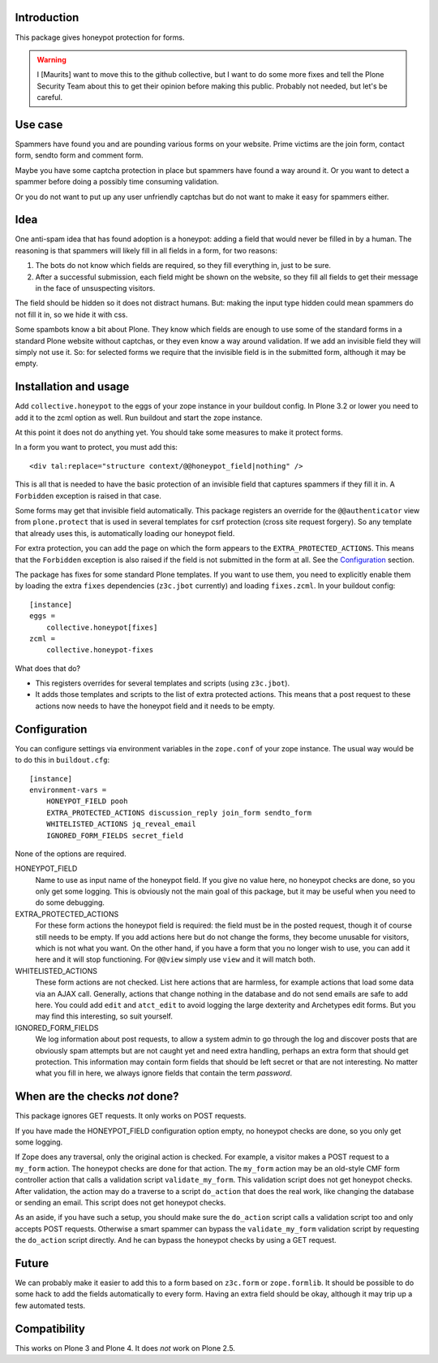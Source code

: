 Introduction
============

This package gives honeypot protection for forms.

.. warning:: I [Maurits] want to move this to the github collective,
   but I want to do some more fixes and tell the Plone Security Team
   about this to get their opinion before making this public.
   Probably not needed, but let's be careful.


Use case
========

Spammers have found you and are pounding various forms on your
website.  Prime victims are the join form, contact form, sendto form
and comment form.

Maybe you have some captcha protection in place but spammers have
found a way around it.  Or you want to detect a spammer before doing a
possibly time consuming validation.

Or you do not want to put up any user unfriendly captchas but do not
want to make it easy for spammers either.


Idea
====

One anti-spam idea that has found adoption is a honeypot: adding a
field that would never be filled in by a human.  The reasoning is that
spammers will likely fill in all fields in a form, for two reasons:

1. The bots do not know which fields are required, so they
   fill everything in, just to be sure.

2. After a successful submission, each field might be shown on the
   website, so they fill all fields to get their message in the face
   of unsuspecting visitors.

The field should be hidden so it does not distract humans.  But:
making the input type hidden could mean spammers do not fill it in, so
we hide it with css.

Some spambots know a bit about Plone.  They know which fields are
enough to use some of the standard forms in a standard Plone website
without captchas, or they even know a way around validation.  If we
add an invisible field they will simply not use it.  So: for selected
forms we require that the invisible field is in the submitted form,
although it may be empty.


Installation and usage
======================

Add ``collective.honeypot`` to the eggs of your zope instance in your
buildout config.  In Plone 3.2 or lower you need to add it to the zcml
option as well.  Run buildout and start the zope instance.

At this point it does not do anything yet.  You should take some
measures to make it protect forms.

In a form you want to protect, you must add this::

  <div tal:replace="structure context/@@honeypot_field|nothing" />

This is all that is needed to have the basic protection of an
invisible field that captures spammers if they fill it in.  A
``Forbidden`` exception is raised in that case.

Some forms may get that invisible field automatically.  This package
registers an override for the ``@@authenticator`` view from
``plone.protect`` that is used in several templates for csrf
protection (cross site request forgery).  So any template that already
uses this, is automatically loading our honeypot field.

For extra protection, you can add the page on which the form appears
to the ``EXTRA_PROTECTED_ACTIONS``.  This means that the ``Forbidden``
exception is also raised if the field is not submitted in the form at
all.  See the Configuration_ section.

The package has fixes for some standard Plone templates.  If you want
to use them, you need to explicitly enable them by loading the extra
``fixes`` dependencies (``z3c.jbot`` currently) and loading
``fixes.zcml``.  In your buildout config::

  [instance]
  eggs =
      collective.honeypot[fixes]
  zcml =
      collective.honeypot-fixes

What does that do?

- This registers overrides for several templates and scripts (using
  ``z3c.jbot``).

- It adds those templates and scripts to the list of extra protected
  actions.  This means that a post request to these actions now needs
  to have the honeypot field and it needs to be empty.


Configuration
=============

You can configure settings via environment variables in the
``zope.conf`` of your zope instance.  The usual way would be to do
this in ``buildout.cfg``::

  [instance]
  environment-vars =
      HONEYPOT_FIELD pooh
      EXTRA_PROTECTED_ACTIONS discussion_reply join_form sendto_form
      WHITELISTED_ACTIONS jq_reveal_email
      IGNORED_FORM_FIELDS secret_field

None of the options are required.

HONEYPOT_FIELD
    Name to use as input name of the honeypot field.  If you give no
    value here, no honeypot checks are done, so you only get some
    logging.  This is obviously not the main goal of this package, but
    it may be useful when you need to do some debugging.

EXTRA_PROTECTED_ACTIONS
    For these form actions the honeypot field is required: the field
    must be in the posted request, though it of course still needs to
    be empty.  If you add actions here but do not change the forms,
    they become unusable for visitors, which is not what you want.  On
    the other hand, if you have a form that you no longer wish to use,
    you can add it here and it will stop functioning.  For ``@@view``
    simply use ``view`` and it will match both.

WHITELISTED_ACTIONS
    These form actions are not checked.  List here actions that are
    harmless, for example actions that load some data via an AJAX
    call.  Generally, actions that change nothing in the database and
    do not send emails are safe to add here.  You could add
    ``edit`` and ``atct_edit`` to avoid logging the large dexterity
    and Archetypes edit forms.  But you may find this interesting, so
    suit yourself.

IGNORED_FORM_FIELDS
    We log information about post requests, to allow a system admin to
    go through the log and discover posts that are obviously spam
    attempts but are not caught yet and need extra handling, perhaps
    an extra form that should get protection.  This information may
    contain form fields that should be left secret or that are not
    interesting.  No matter what you fill in here, we always ignore
    fields that contain the term `password`.


When are the checks *not* done?
===============================

This package ignores GET requests.  It only works on POST requests.

If you have made the HONEYPOT_FIELD configuration option empty, no
honeypot checks are done, so you only get some logging.

If Zope does any traversal, only the original action is checked.  For
example, a visitor makes a POST request to a ``my_form`` action.  The
honeypot checks are done for that action.  The ``my_form`` action may
be an old-style CMF form controller action that calls a validation
script ``validate_my_form``.  This validation script does not get
honeypot checks.  After validation, the action may do a traverse to a
script ``do_action`` that does the real work, like changing the
database or sending an email.  This script does not get honeypot
checks.

As an aside, if you have such a setup, you should make sure the
``do_action`` script calls a validation script too and only accepts
POST requests.  Otherwise a smart spammer can bypass the
``validate_my_form`` validation script by requesting the ``do_action``
script directly.  And he can bypass the honeypot checks by using a GET
request.


Future
======

We can probably make it easier to add this to a form based on
``z3c.form`` or ``zope.formlib``.  It should be possible to do some
hack to add the fields automatically to every form.  Having an extra
field should be okay, although it may trip up a few automated tests.


Compatibility
=============

This works on Plone 3 and Plone 4.  It does *not* work on Plone 2.5.
